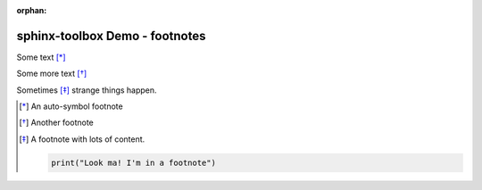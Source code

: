 :orphan:

=====================================
sphinx-toolbox Demo - footnotes
=====================================

Some text [*]_

Some more text [*]_

Sometimes [*]_ strange things happen.

.. [*] An auto-symbol footnote
.. [*] Another footnote
.. [*] A footnote with lots of content.

  .. code-block:: python

      print("Look ma! I'm in a footnote")
